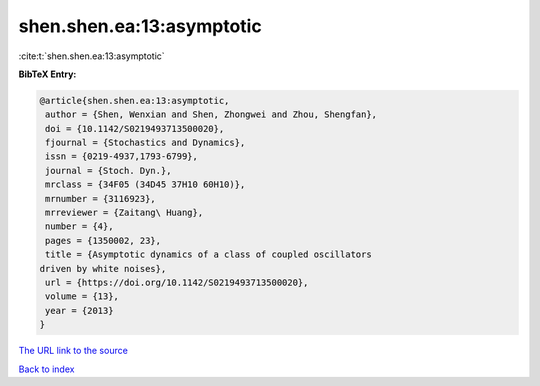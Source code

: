 shen.shen.ea:13:asymptotic
==========================

:cite:t:`shen.shen.ea:13:asymptotic`

**BibTeX Entry:**

.. code-block:: bibtex

   @article{shen.shen.ea:13:asymptotic,
    author = {Shen, Wenxian and Shen, Zhongwei and Zhou, Shengfan},
    doi = {10.1142/S0219493713500020},
    fjournal = {Stochastics and Dynamics},
    issn = {0219-4937,1793-6799},
    journal = {Stoch. Dyn.},
    mrclass = {34F05 (34D45 37H10 60H10)},
    mrnumber = {3116923},
    mrreviewer = {Zaitang\ Huang},
    number = {4},
    pages = {1350002, 23},
    title = {Asymptotic dynamics of a class of coupled oscillators
   driven by white noises},
    url = {https://doi.org/10.1142/S0219493713500020},
    volume = {13},
    year = {2013}
   }
`The URL link to the source <ttps://doi.org/10.1142/S0219493713500020}>`_


`Back to index <../By-Cite-Keys.html>`_
